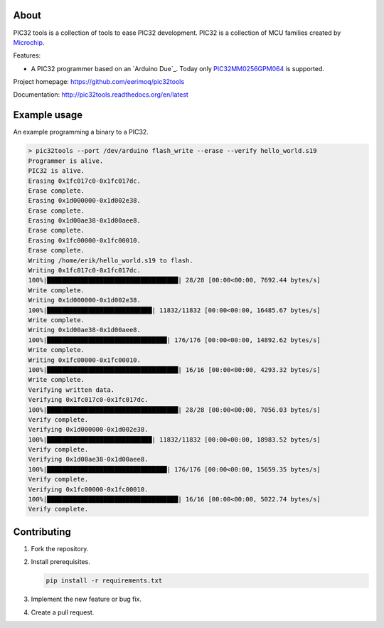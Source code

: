 About
=====

PIC32 tools is a collection of tools to ease PIC32 development. PIC32
is a collection of MCU families created by `Microchip`_.

Features:

- A PIC32 programmer based on an `Arduino Due`_. Today only
  `PIC32MM0256GPM064`_ is supported.

Project homepage: https://github.com/eerimoq/pic32tools

Documentation: http://pic32tools.readthedocs.org/en/latest

Example usage
=============

An example programming a binary to a PIC32.

.. code-block:: text

   > pic32tools --port /dev/arduino flash_write --erase --verify hello_world.s19
   Programmer is alive.
   PIC32 is alive.
   Erasing 0x1fc017c0-0x1fc017dc.
   Erase complete.
   Erasing 0x1d000000-0x1d002e38.
   Erase complete.
   Erasing 0x1d00ae38-0x1d00aee8.
   Erase complete.
   Erasing 0x1fc00000-0x1fc00010.
   Erase complete.
   Writing /home/erik/hello_world.s19 to flash.
   Writing 0x1fc017c0-0x1fc017dc.
   100%|███████████████████████████████████| 28/28 [00:00<00:00, 7692.44 bytes/s]
   Write complete.
   Writing 0x1d000000-0x1d002e38.
   100%|████████████████████████████| 11832/11832 [00:00<00:00, 16485.67 bytes/s]
   Write complete.
   Writing 0x1d00ae38-0x1d00aee8.
   100%|████████████████████████████████| 176/176 [00:00<00:00, 14892.62 bytes/s]
   Write complete.
   Writing 0x1fc00000-0x1fc00010.
   100%|███████████████████████████████████| 16/16 [00:00<00:00, 4293.32 bytes/s]
   Write complete.
   Verifying written data.
   Verifying 0x1fc017c0-0x1fc017dc.
   100%|███████████████████████████████████| 28/28 [00:00<00:00, 7056.03 bytes/s]
   Verify complete.
   Verifying 0x1d000000-0x1d002e38.
   100%|████████████████████████████| 11832/11832 [00:00<00:00, 18983.52 bytes/s]
   Verify complete.
   Verifying 0x1d00ae38-0x1d00aee8.
   100%|████████████████████████████████| 176/176 [00:00<00:00, 15659.35 bytes/s]
   Verify complete.
   Verifying 0x1fc00000-0x1fc00010.
   100%|███████████████████████████████████| 16/16 [00:00<00:00, 5022.74 bytes/s]
   Verify complete.

Contributing
============

#. Fork the repository.

#. Install prerequisites.

   .. code-block:: text

      pip install -r requirements.txt

#. Implement the new feature or bug fix.

#. Create a pull request.

.. _Microchip: https://www.microchip.com/

.. _PIC32MM0256GPM064: https://www.microchip.com/wwwproducts/en/PIC32MM0256GPM064

